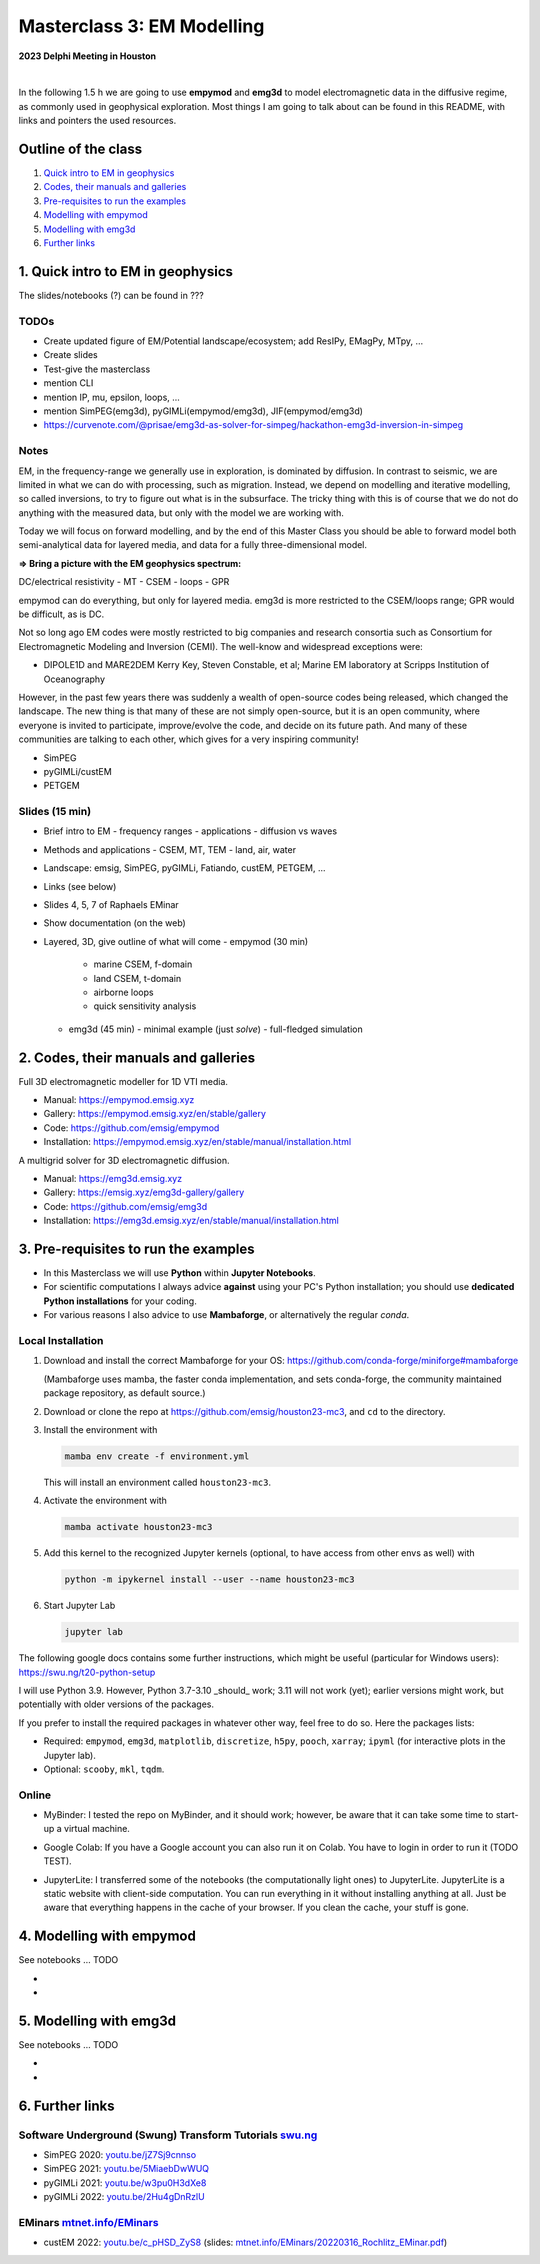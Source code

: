 Masterclass 3: EM Modelling
===========================

.. image:: figures/delphi-logo.png
   :width: 400px
   :target: https://www.delphi-consortium.com/
   :alt: Delphi-Consortium


**2023 Delphi Meeting in Houston**


.. image:: https://mybinder.org/badge_logo.svg
   :target: https://mybinder.org/v2/gh/emsig/houston23-mc3/main
   :alt: MyBinder
.. image:: https://colab.research.google.com/assets/colab-badge.svg
   :target: https://colab.research.google.com/github/emsig/houston23-mc3
   :alt: Colab
.. image:: https://jupyterlite.rtfd.io/en/latest/_static/badge-launch.svg
   :target: https://emsig.xyz/emlite
   :alt: JupyterLite
.. image:: https://img.shields.io/github/license/emsig/houston23-mc3.svg
   :target: https://github.com/emsig/houston23-mc3/blob/main/LICENSE
   :alt: License

|

In the following 1.5 h we are going to use **empymod** and **emg3d** to model
electromagnetic data in the diffusive regime, as commonly used in geophysical
exploration. Most things I am going to talk about can be found in this README,
with links and pointers the used resources.


Outline of the class
--------------------

1. `Quick intro to EM in geophysics <#quick-intro-to-em-in-geophysics>`_
2. `Codes, their manuals and galleries <#codes-their-manuals-and-galleries>`_
3. `Pre-requisites to run the examples <#pre-requisites-to-run-the-examples>`_
4. `Modelling with empymod <#modelling-with-empymod>`_
5. `Modelling with emg3d <#modelling-with-emg3d>`_
6. `Further links <#further-links>`_


1. Quick intro to EM in geophysics
----------------------------------

The slides/notebooks (?) can be found in ???

TODOs
'''''

- Create updated figure of EM/Potential landscape/ecosystem; add ResIPy,
  EMagPy, MTpy, …
- Create slides
- Test-give the masterclass
- mention CLI
- mention IP, mu, epsilon, loops, ...
- mention SimPEG(emg3d), pyGIMLi(empymod/emg3d), JIF(empymod/emg3d)
- https://curvenote.com/@prisae/emg3d-as-solver-for-simpeg/hackathon-emg3d-inversion-in-simpeg


Notes
'''''

EM, in the frequency-range we generally use in exploration, is dominated by
diffusion. In contrast to seismic, we are limited in what we can do with
processing, such as migration. Instead, we depend on modelling and iterative
modelling, so called inversions, to try to figure out what is in the
subsurface. The tricky thing with this is of course that we do not do anything
with the measured data, but only with the model we are working with.

Today we will focus on forward modelling, and by the end of this Master Class
you should be able to forward model both semi-analytical data for layered
media, and data for a fully three-dimensional model.


**=> Bring a picture with the EM geophysics spectrum:**

DC/electrical resistivity - MT - CSEM - loops - GPR


empymod can do everything, but only for layered media. emg3d is more restricted to the CSEM/loops range; GPR would be difficult, as is DC.


Not so long ago EM codes were mostly restricted to big companies and research consortia such as Consortium for Electromagnetic Modeling and Inversion (CEMI). The well-know and widespread exceptions were:

- DIPOLE1D and MARE2DEM Kerry Key, Steven Constable, et al; Marine EM laboratory at Scripps Institution of Oceanography

However, in the past few years there was suddenly a wealth of open-source codes being released, which changed the landscape. The new thing is that many of these are not simply open-source, but it is an open community, where everyone is invited to participate, improve/evolve the code, and decide on its future path. And many of these communities are talking to each other, which gives for a very inspiring community!

- SimPEG
- pyGIMLi/custEM
- PETGEM

Slides (15 min)
'''''''''''''''

- Brief intro to EM
  - frequency ranges
  - applications
  - diffusion vs waves
- Methods and applications
  - CSEM, MT, TEM
  - land, air, water
- Landscape: emsig, SimPEG, pyGIMLi, Fatiando, custEM, PETGEM, ...
- Links (see below)
- Slides 4, 5, 7 of Raphaels EMinar
- Show documentation (on the web)
- Layered, 3D, give outline of what will come
  - empymod (30 min)
    - marine CSEM, f-domain
    - land CSEM, t-domain
    - airborne loops
    - quick sensitivity analysis
  - emg3d (45 min)
    - minimal example (just `solve`)
    - full-fledged simulation


2. Codes, their manuals and galleries
-------------------------------------

.. image:: https://raw.github.com/emsig/logos/main/empymod/empymod-logo.png
   :width: 400px
   :target: https://empymod.emsig.xyz
   :alt: empymod logo

Full 3D electromagnetic modeller for 1D VTI media.

- Manual: https://empymod.emsig.xyz
- Gallery: https://empymod.emsig.xyz/en/stable/gallery
- Code: https://github.com/emsig/empymod
- Installation: https://empymod.emsig.xyz/en/stable/manual/installation.html


.. image:: https://raw.github.com/emsig/logos/main/emg3d/emg3d-logo.png
   :width: 400px
   :target: https://emg3d.emsig.xyz
   :alt: emg3d logo

A multigrid solver for 3D electromagnetic diffusion.

- Manual: https://emg3d.emsig.xyz
- Gallery: https://emsig.xyz/emg3d-gallery/gallery
- Code: https://github.com/emsig/emg3d
- Installation: https://emg3d.emsig.xyz/en/stable/manual/installation.html


3. Pre-requisites to run the examples
-------------------------------------

- In this Masterclass we will use **Python** within **Jupyter Notebooks**.

- For scientific computations I always advice **against** using your PC's Python installation; you should use **dedicated Python installations** for your coding.

- For various reasons I also advice to use **Mambaforge**, or alternatively the regular *conda*.

Local Installation
''''''''''''''''''

1. Download and install the correct Mambaforge for your OS:  
   https://github.com/conda-forge/miniforge#mambaforge

   (Mambaforge uses mamba, the faster conda implementation, and sets
   conda-forge, the community maintained package repository, as default
   source.)

2. Download or clone the repo at https://github.com/emsig/houston23-mc3, and
   ``cd`` to the directory.

3. Install the environment with

   .. code-block:: python

       mamba env create -f environment.yml

   This will install an environment called ``houston23-mc3``.

4. Activate the environment with

   .. code-block:: python

       mamba activate houston23-mc3

5. Add this kernel to the recognized Jupyter kernels (optional, to have access
   from other envs as well) with

   .. code-block:: python

       python -m ipykernel install --user --name houston23-mc3

6. Start Jupyter Lab

   .. code-block:: python

        jupyter lab

The following google docs contains some further instructions, which might be
useful (particular for Windows users): https://swu.ng/t20-python-setup

I will use Python 3.9. However, Python 3.7-3.10 _should_ work; 3.11 will not
work (yet); earlier versions might work, but potentially with older versions of
the packages.

If you prefer to install the required packages in whatever other way, feel free
to do so. Here the packages lists:

- Required: ``empymod``, ``emg3d``, ``matplotlib``, ``discretize``, ``h5py``,
  ``pooch``, ``xarray``; ``ipyml`` (for interactive plots in the Jupyter lab).
- Optional: ``scooby``, ``mkl``, ``tqdm``.



Online
''''''

- .. image:: https://mybinder.org/badge_logo.svg
      :target: https://mybinder.org/v2/gh/emsig/houston23-mc3/main
      :alt: MyBinder

  MyBinder: I tested the repo on MyBinder, and it should work; however, be
  aware that it can take some time to start-up a virtual machine.

- .. image:: https://colab.research.google.com/assets/colab-badge.svg
     :target: https://colab.research.google.com/github/emsig/houston23-mc3
     :alt: Colab

  Google Colab: If you have a Google account you can also run it on Colab. You
  have to login in order to run it (TODO TEST).

- .. image:: https://jupyterlite.rtfd.io/en/latest/_static/badge-launch.svg
     :target: https://emsig.xyz/emlite
     :alt: JupyterLite

  JupyterLite: I transferred some of the notebooks (the computationally light
  ones) to JupyterLite. JupyterLite is a static website with client-side
  computation. You can run everything in it without installing anything at all.
  Just be aware that everything happens in the cache of your browser. If you
  clean the cache, your stuff is gone.


4. Modelling with empymod
-------------------------

See notebooks ... TODO

- 
- 

5. Modelling with emg3d
-----------------------

See notebooks ... TODO

- 
-

6. Further links
----------------

Software Underground (Swung) Transform Tutorials `swu.ng <https://swu.ng>`_
'''''''''''''''''''''''''''''''''''''''''''''''''''''''''''''''''''''''''''

..
  swu.ng/t20-playlist; swu.ng/t21-playlist; swu.ng/t22-playlist

- SimPEG 2020: `youtu.be/jZ7Sj9cnnso <https://youtu.be/jZ7Sj9cnnso>`_
- SimPEG 2021: `youtu.be/5MiaebDwWUQ <https://youtu.be/5MiaebDwWUQ>`_
- pyGIMLi 2021: `youtu.be/w3pu0H3dXe8 <https://youtu.be/w3pu0H3dXe8>`_
- pyGIMLi 2022: `youtu.be/2Hu4gDnRzlU <https://youtu.be/2Hu4gDnRzlU>`_

EMinars `mtnet.info/EMinars <https://mtnet.info/EMinars/EMinars.html>`_
'''''''''''''''''''''''''''''''''''''''''''''''''''''''''''''''''''''''

- custEM 2022: `youtu.be/c_pHSD_ZyS8 <https://youtu.be/c_pHSD_ZyS8>`_
  (slides: `mtnet.info/EMinars/20220316_Rochlitz_EMinar.pdf
  <http://mtnet.info/EMinars/20220316_Rochlitz_EMinar.pdf>`_)
